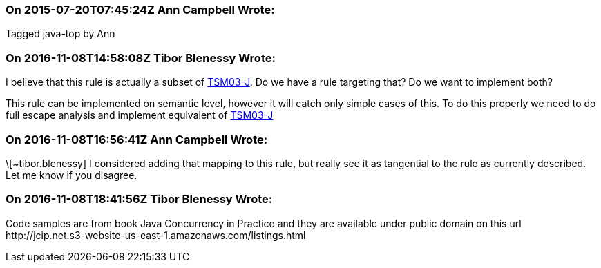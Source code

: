 === On 2015-07-20T07:45:24Z Ann Campbell Wrote:
Tagged java-top by Ann

=== On 2016-11-08T14:58:08Z Tibor Blenessy Wrote:
I believe that this rule is actually a subset of https://www.securecoding.cert.org/confluence/display/java/TSM03-J.+Do+not+publish+partially+initialized+objects[TSM03-J]. Do we have a rule targeting that? Do we want to implement both?


This rule can be implemented on semantic level, however it will catch only simple cases of this. To do this properly we need to do full escape analysis and implement equivalent of  https://www.securecoding.cert.org/confluence/display/java/TSM03-J.+Do+not+publish+partially+initialized+objects[TSM03-J]

=== On 2016-11-08T16:56:41Z Ann Campbell Wrote:
\[~tibor.blenessy] I considered adding that mapping to this rule, but really see it as tangential to the rule as currently described. Let me know if you disagree.

=== On 2016-11-08T18:41:56Z Tibor Blenessy Wrote:
Code samples are from book  Java Concurrency in Practice and they are available under public domain on this url  \http://jcip.net.s3-website-us-east-1.amazonaws.com/listings.html 

